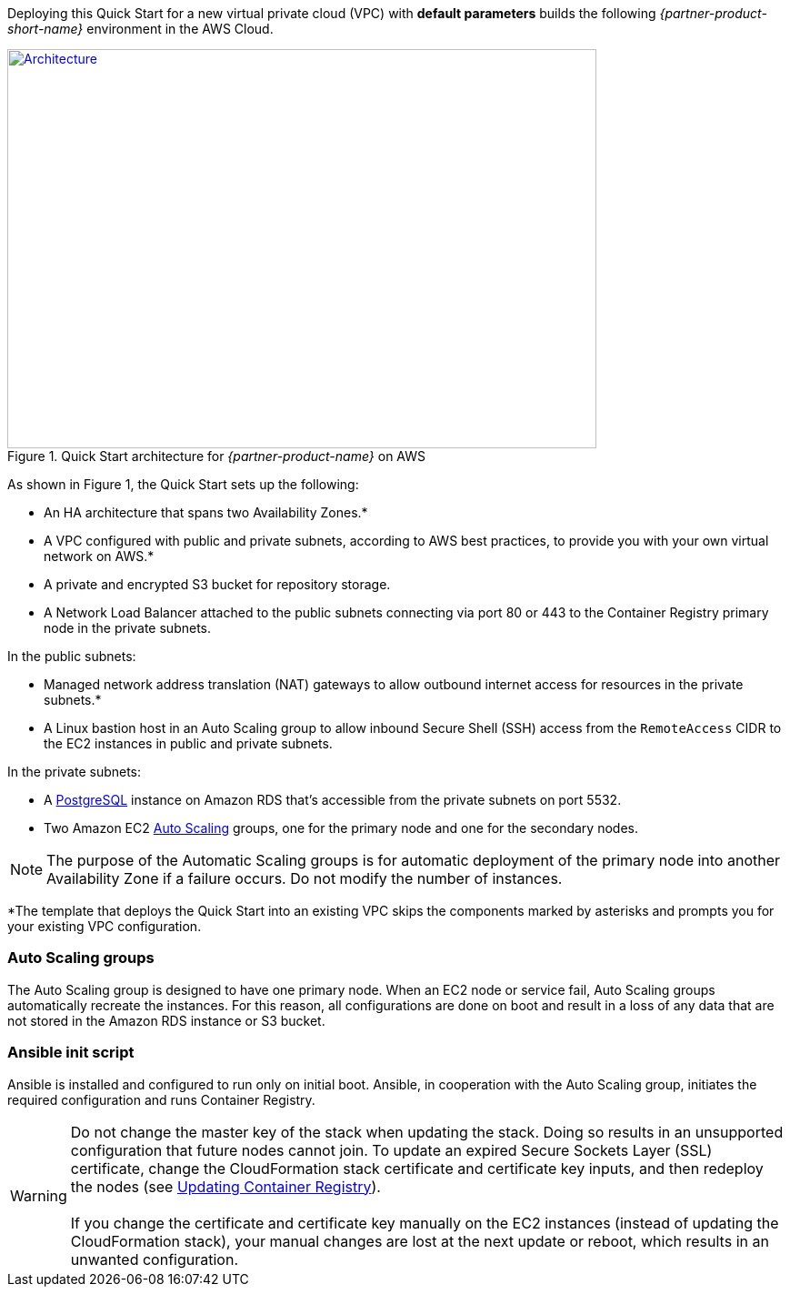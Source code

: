 Deploying this Quick Start for a new virtual private cloud (VPC) with
*default parameters* builds the following _{partner-product-short-name}_ environment in the
AWS Cloud.

// Replace this example diagram with your own. Send us your source PowerPoint file. Be sure to follow our guidelines here : http://(we should include these points on our contributors giude)
[#architecture1]
.Quick Start architecture for _{partner-product-name}_ on AWS
[link=images/architecture_diagram.png]
image::../images/architecture_diagram.png[Architecture,width=648,height=439]

As shown in Figure 1, the Quick Start sets up the following:

* An HA architecture that spans two Availability Zones.*
* A VPC configured with public and private subnets, according to AWS best practices, to
provide you with your own virtual network on AWS.*
* A private and encrypted S3 bucket for repository storage.

* A Network Load Balancer attached to the public subnets connecting via port 80 or 443
to the Container Registry primary node in the private subnets.

In the public subnets:

* Managed network address translation (NAT) gateways to allow outbound
internet access for resources in the private subnets.*
* A Linux bastion host in an Auto Scaling group to allow inbound Secure
Shell (SSH) access from the `RemoteAccess` CIDR to the EC2 instances in public
and private subnets.

In the private subnets:

// Add bullet points for any additional components that are included in the deployment. Make sure that the additional components are also represented in the architecture diagram.
** A https://docs.aws.amazon.com/AmazonRDS/latest/UserGuide/CHAP_PostgreSQL.html[PostgreSQL^] instance on Amazon RDS that’s accessible from the
private subnets on port 5532.
** Two Amazon EC2 https://aws.amazon.com/autoscaling/[Auto Scaling^] groups, one for the primary node and one for the
secondary nodes.


NOTE: The purpose of the Automatic Scaling groups is for automatic deployment of
the primary node into another Availability Zone if a failure occurs. Do not modify the
number of instances.

*The template that deploys the Quick Start into an existing VPC skips
the components marked by asterisks and prompts you for your existing VPC
configuration.

=== Auto Scaling groups

The Auto Scaling group is designed to have one primary node. When an EC2 node or service fail, Auto Scaling groups automatically recreate the
instances. For this reason, all configurations are done on boot and result in a loss of any
data that are not stored in the Amazon RDS instance or S3 bucket.

=== Ansible init script

Ansible is installed and configured to run only on initial boot. Ansible, in cooperation with
the Auto Scaling group, initiates the required configuration and runs Container Registry.

WARNING: Do not change the master key of the stack when updating the stack.
Doing so results in an unsupported configuration that future nodes cannot join.
To update an expired Secure Sockets Layer (SSL) certificate, change the
CloudFormation stack certificate and certificate key inputs, and then redeploy the
nodes (see <<#_updating_container_registry,Updating Container Registry>>). +
 +
If you change the certificate and certificate key
manually on the EC2 instances (instead of updating the CloudFormation stack), your
manual changes are lost at the next update or reboot, which results in an unwanted
configuration.
